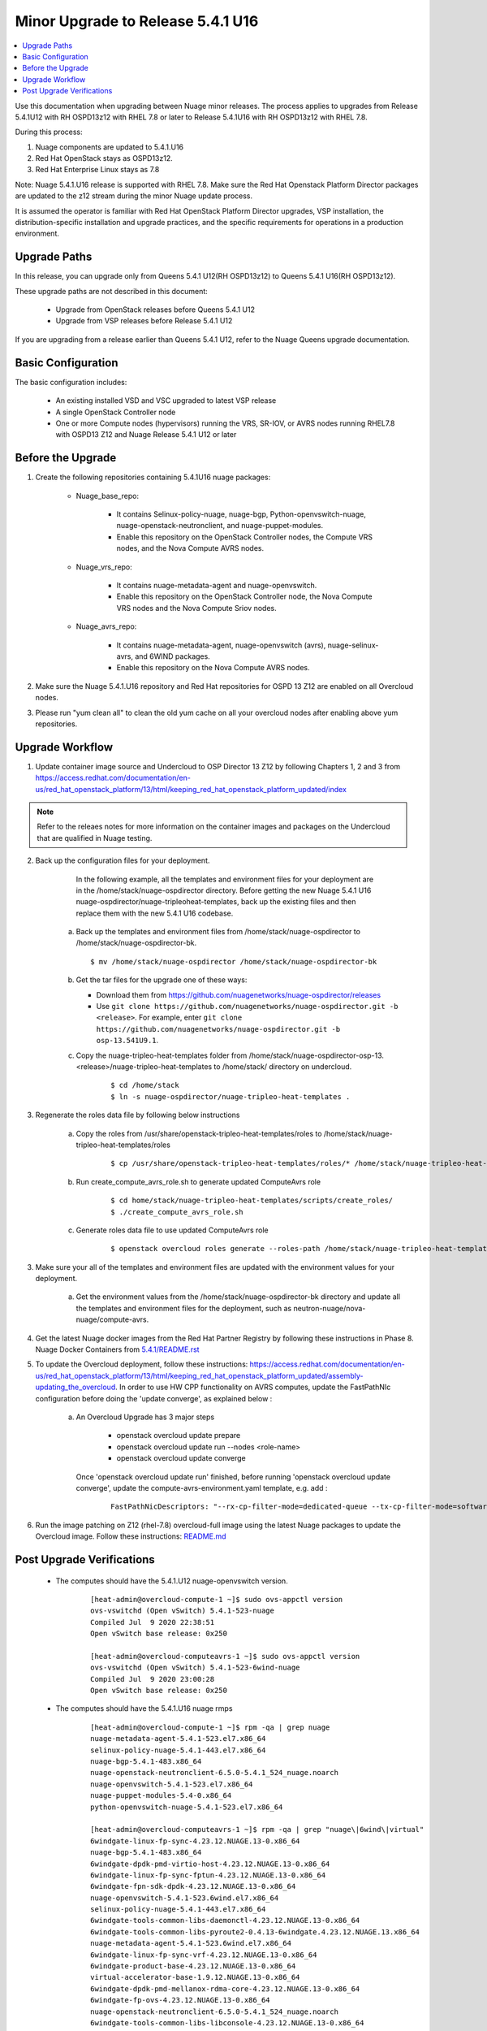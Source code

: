 .. Don't use default python highlighting for code blocks http://www.sphinx-doc.org/en/stable/markup/code.html

===================================
Minor Upgrade to Release 5.4.1 U16
===================================

.. contents::
   :local:
   :depth: 3


Use this documentation when upgrading between Nuage minor releases. The process applies to upgrades from Release 5.4.1U12 with RH OSPD13z12 with RHEL 7.8 or later to Release 5.4.1U16 with RH OSPD13z12 with RHEL 7.8.

During this process:

1. Nuage components are updated to 5.4.1.U16
2. Red Hat OpenStack stays as OSPD13z12.
3. Red Hat Enterprise Linux stays as 7.8

Note: Nuage 5.4.1.U16 release is supported with RHEL 7.8. Make sure the Red Hat Openstack Platform Director packages are updated to the z12 stream during the minor Nuage update process.


It is assumed the operator is familiar with Red Hat OpenStack Platform Director upgrades, VSP installation, the distribution-specific installation and upgrade practices, and the specific requirements for operations in a production environment.


Upgrade Paths
-------------

In this release, you can upgrade only from Queens 5.4.1 U12(RH OSPD13z12) to Queens 5.4.1 U16(RH OSPD13z12).


These upgrade paths are not described in this document:

    * Upgrade from OpenStack releases before Queens 5.4.1 U12
    * Upgrade from VSP releases before Release 5.4.1 U12


If you are upgrading from a release earlier than Queens 5.4.1 U12, refer to the Nuage Queens upgrade documentation.


Basic Configuration
---------------------

The basic configuration includes:

   * An existing installed VSD and VSC upgraded to latest VSP release
   * A single OpenStack Controller node
   * One or more Compute nodes (hypervisors) running the VRS, SR-IOV, or AVRS nodes running RHEL7.8 with OSPD13 Z12 and Nuage Release 5.4.1 U12 or later



Before the Upgrade
--------------------

1. Create the following repositories containing 5.4.1U16 nuage packages:


    * Nuage_base_repo:

        - It contains Selinux-policy-nuage, nuage-bgp, Python-openvswitch-nuage, nuage-openstack-neutronclient, and nuage-puppet-modules.
        - Enable this repository on the OpenStack Controller nodes, the Compute VRS nodes, and the Nova Compute AVRS nodes.

    * Nuage_vrs_repo:

        - It contains nuage-metadata-agent and nuage-openvswitch.
        - Enable this repository on the OpenStack Controller node, the Nova Compute VRS nodes and the Nova Compute Sriov nodes.

    * Nuage_avrs_repo:

        - It contains nuage-metadata-agent, nuage-openvswitch (avrs), nuage-selinux-avrs, and 6WIND packages.
        - Enable this repository on the Nova Compute AVRS nodes.

2. Make sure the Nuage 5.4.1.U16 repository and Red Hat repositories for OSPD 13 Z12 are enabled on all Overcloud nodes.

3. Please run "yum clean all" to clean the old yum cache on all your overcloud nodes after enabling above yum repositories.


Upgrade Workflow
------------------

1. Update container image source and Undercloud to OSP Director 13 Z12 by following Chapters 1, 2 and 3 from https://access.redhat.com/documentation/en-us/red_hat_openstack_platform/13/html/keeping_red_hat_openstack_platform_updated/index

.. Note:: Refer to the releaes notes for more information on the container images and packages on the Undercloud that are qualified in Nuage testing.


2. Back up the configuration files for your deployment.

     In the following example, all the templates and environment files for your deployment are in the /home/stack/nuage-ospdirector directory. Before getting the new Nuage 5.4.1 U16 nuage-ospdirector/nuage-tripleoheat-templates, back up the existing files and then replace them with the new 5.4.1 U16 codebase.

    a. Back up the templates and environment files from /home/stack/nuage-ospdirector to /home/stack/nuage-ospdirector-bk.

       ::

           $ mv /home/stack/nuage-ospdirector /home/stack/nuage-ospdirector-bk


    b. Get the tar files for the upgrade one of these ways:

       * Download them from https://github.com/nuagenetworks/nuage-ospdirector/releases
       * Use ``git clone https://github.com/nuagenetworks/nuage-ospdirector.git -b <release>``. For example, enter ``git clone https://github.com/nuagenetworks/nuage-ospdirector.git -b osp-13.541U9.1``.


    c. Copy the nuage-tripleo-heat-templates folder from /home/stack/nuage-ospdirector-osp-13.<release>/nuage-tripleo-heat-templates to /home/stack/ directory on undercloud.

        ::

            $ cd /home/stack
            $ ln -s nuage-ospdirector/nuage-tripleo-heat-templates .


3. Regenerate the roles data file by following below instructions

    a. Copy the roles from /usr/share/openstack-tripleo-heat-templates/roles to /home/stack/nuage-tripleo-heat-templates/roles

        ::

            $ cp /usr/share/openstack-tripleo-heat-templates/roles/* /home/stack/nuage-tripleo-heat-templates/roles/

    b. Run create_compute_avrs_role.sh to generate updated ComputeAvrs role

        ::

            $ cd home/stack/nuage-tripleo-heat-templates/scripts/create_roles/
            $ ./create_compute_avrs_role.sh

    c. Generate roles data file to use updated ComputeAvrs role

        ::

            $ openstack overcloud roles generate --roles-path /home/stack/nuage-tripleo-heat-templates/roles/ -o /home/stack/nuage-tripleo-heat-templates/templates/<roles_data file name> Controller Compute ComputeAvrs


3. Make sure your all of the templates and environment files are updated with the environment values for your deployment.

    a. Get the environment values from the /home/stack/nuage-ospdirector-bk directory and update all the templates and environment files for the deployment, such as neutron-nuage/nova-nuage/compute-avrs.


4. Get the latest Nuage docker images from the Red Hat Partner Registry by following these instructions in Phase 8. Nuage Docker Containers from `5.4.1/README.rst <../../README.rst>`_


5. To update the Overcloud deployment, follow these instructions: https://access.redhat.com/documentation/en-us/red_hat_openstack_platform/13/html/keeping_red_hat_openstack_platform_updated/assembly-updating_the_overcloud. In order to use HW CPP functionality on AVRS computes, update the FastPathNIc configuration before doing the 'update converge', as explained below :

    a. An Overcloud Upgrade has 3 major steps

        * openstack overcloud update prepare
        * openstack overcloud update run --nodes <role-name>
        * openstack overcloud update converge

       Once 'openstack overcloud update run' finished, before running 'openstack overcloud update converge', update the compute-avrs-environment.yaml template, e.g. add :

        ::

            FastPathNicDescriptors: "--rx-cp-filter-mode=dedicated-queue --tx-cp-filter-mode=software-filter --cp-filter-virtual-ports=enable --cp-filter-cpu-budget=10 --nb-rxd=4096 --nb-txd=4096 --rx-cp-filter-threshold=75% --tx-cp-filter-threshold=75%"



6. Run the image patching on Z12 (rhel-7.8) overcloud-full image using the latest Nuage packages to update the Overcloud image. Follow these instructions: `README.md <../../../image-patching/README_5.0.md>`_


Post Upgrade Verifications
--------------------------

  - The computes should have the 5.4.1.U12 nuage-openvswitch version.

        ::

            [heat-admin@overcloud-compute-1 ~]$ sudo ovs-appctl version
            ovs-vswitchd (Open vSwitch) 5.4.1-523-nuage
            Compiled Jul  9 2020 22:38:51
            Open vSwitch base release: 0x250

            [heat-admin@overcloud-computeavrs-1 ~]$ sudo ovs-appctl version
            ovs-vswitchd (Open vSwitch) 5.4.1-523-6wind-nuage
            Compiled Jul  9 2020 23:00:28
            Open vSwitch base release: 0x250


  - The computes should have the 5.4.1.U16 nuage rmps

        ::

            [heat-admin@overcloud-compute-1 ~]$ rpm -qa | grep nuage
            nuage-metadata-agent-5.4.1-523.el7.x86_64
            selinux-policy-nuage-5.4.1-443.el7.x86_64
            nuage-bgp-5.4.1-483.x86_64
            nuage-openstack-neutronclient-6.5.0-5.4.1_524_nuage.noarch
            nuage-openvswitch-5.4.1-523.el7.x86_64
            nuage-puppet-modules-5.4-0.x86_64
            python-openvswitch-nuage-5.4.1-523.el7.x86_64

            [heat-admin@overcloud-computeavrs-1 ~]$ rpm -qa | grep "nuage\|6wind\|virtual"
            6windgate-linux-fp-sync-4.23.12.NUAGE.13-0.x86_64
            nuage-bgp-5.4.1-483.x86_64
            6windgate-dpdk-pmd-virtio-host-4.23.12.NUAGE.13-0.x86_64
            6windgate-linux-fp-sync-fptun-4.23.12.NUAGE.13-0.x86_64
            6windgate-fpn-sdk-dpdk-4.23.12.NUAGE.13-0.x86_64
            nuage-openvswitch-5.4.1-523.6wind.el7.x86_64
            selinux-policy-nuage-5.4.1-443.el7.x86_64
            6windgate-tools-common-libs-daemonctl-4.23.12.NUAGE.13-0.x86_64
            6windgate-tools-common-libs-pyroute2-0.4.13-6windgate.4.23.12.NUAGE.13.x86_64
            nuage-metadata-agent-5.4.1-523.6wind.el7.x86_64
            6windgate-linux-fp-sync-vrf-4.23.12.NUAGE.13-0.x86_64
            6windgate-product-base-4.23.12.NUAGE.13-0.x86_64
            virtual-accelerator-base-1.9.12.NUAGE.13-0.x86_64
            6windgate-dpdk-pmd-mellanox-rdma-core-4.23.12.NUAGE.13-0.x86_64
            6windgate-fp-ovs-4.23.12.NUAGE.13-0.x86_64
            nuage-openstack-neutronclient-6.5.0-5.4.1_524_nuage.noarch
            6windgate-tools-common-libs-libconsole-4.23.12.NUAGE.13-0.x86_64
            6windgate-fp-4.23.12.NUAGE.13-0.x86_64
            selinux-policy-nuage-avrs-5.4.1-443.el7.x86_64
            python-openvswitch-nuage-5.4.1-523.6wind.el7.x86_64
            6windgate-dpdk-4.23.12.NUAGE.13-0.x86_64
            6windgate-linux-fp-sync-ovs-4.23.12.NUAGE.13-0.x86_64
            nuage-puppet-modules-5.4-0.x86_64


  - The computes should now have the Nuage VXLAN iptables rule as stateless

        ::

            [heat-admin@overcloud-compute-1 ~]$ sudo iptables -L | grep udp | grep '118 neutron stateless vxlan networks ipv4'
            ACCEPT     udp  --  anywhere             anywhere             multiport dports 4789 /* 118 neutron stateless vxlan networks ipv4 */


  - The controllers should have the 5.4.1.U16 nuage and RHEL 7.8 RHOSP container images

        ::

            [heat-admin@overcloud-controller-0  ~]$ sudo docker ps | grep nuagenetworks
            CONTAINER ID        IMAGE                                                                                COMMAND                  CREATED             STATUS                       PORTS               NAMES
            7934af1bd9bf        192.168.200.1:8787/nuagenetworks/rhosp13-openstack-neutron-server-5-4-1-u16:latest   "dumb-init --singl..."   About an hour ago   Up About an hour (healthy)                       neutron_api
            720c3881257f        192.168.200.1:8787/nuagenetworks/rhosp13-openstack-heat-api-5-4-1-u16:latest         "dumb-init --singl..."   About an hour ago   Up About an hour                                 heat_api_cron
            2bac3ff0d02f        192.168.200.1:8787/nuagenetworks/rhosp13-openstack-heat-api-cfn-5-4-1-u16:latest     "dumb-init --singl..."   About an hour ago   Up About an hour (healthy)                       heat_api_cfn
            32d15910de69        192.168.200.1:8787/nuagenetworks/rhosp13-openstack-heat-engine-5-4-1-u16:latest      "dumb-init --singl..."   About an hour ago   Up About an hour (healthy)                       heat_engine
            a345d417faa0        192.168.200.1:8787/nuagenetworks/rhosp13-openstack-heat-api-5-4-1-u16:latest         "dumb-init --singl..."   About an hour ago   Up About an hour (healthy)                       heat_api
            2b3529c1ab4d        192.168.200.1:8787/nuagenetworks/rhosp13-openstack-horizon-5-4-1-u16:latest          "dumb-init --singl..."   About an hour ago   Up About an hour                                 horizon


- The kmods are properly build for AVRS computes

        ::

            [heat-admin@overcloud-computeavrs-1 ~]$ dkms status
            fpn-sdk, 4.23.12.NUAGE.13, 3.10.0-1127.19.1.el7.x86_64, x86_64: installed
            fptun, 4.23.12.NUAGE.13, 3.10.0-1127.19.1.el7.x86_64, x86_64: installed
            vrf, 4.23.12.NUAGE.13, 3.10.0-1127.19.1.el7.x86_64, x86_64: installed
